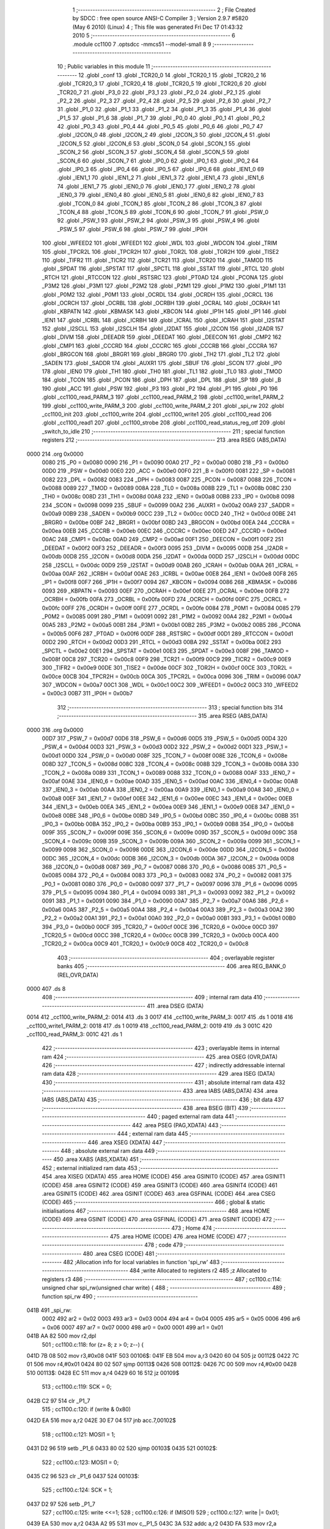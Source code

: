                              1 ;--------------------------------------------------------
                              2 ; File Created by SDCC : free open source ANSI-C Compiler
                              3 ; Version 2.9.7 #5820 (May  6 2010) (Linux)
                              4 ; This file was generated Fri Dec 17 01:43:32 2010
                              5 ;--------------------------------------------------------
                              6 	.module cc1100
                              7 	.optsdcc -mmcs51 --model-small
                              8 	
                              9 ;--------------------------------------------------------
                             10 ; Public variables in this module
                             11 ;--------------------------------------------------------
                             12 	.globl _conf
                             13 	.globl _TCR20_0
                             14 	.globl _TCR20_1
                             15 	.globl _TCR20_2
                             16 	.globl _TCR20_3
                             17 	.globl _TCR20_4
                             18 	.globl _TCR20_5
                             19 	.globl _TCR20_6
                             20 	.globl _TCR20_7
                             21 	.globl _P3_0
                             22 	.globl _P3_1
                             23 	.globl _P2_0
                             24 	.globl _P2_1
                             25 	.globl _P2_2
                             26 	.globl _P2_3
                             27 	.globl _P2_4
                             28 	.globl _P2_5
                             29 	.globl _P2_6
                             30 	.globl _P2_7
                             31 	.globl _P1_0
                             32 	.globl _P1_1
                             33 	.globl _P1_2
                             34 	.globl _P1_3
                             35 	.globl _P1_4
                             36 	.globl _P1_5
                             37 	.globl _P1_6
                             38 	.globl _P1_7
                             39 	.globl _P0_0
                             40 	.globl _P0_1
                             41 	.globl _P0_2
                             42 	.globl _P0_3
                             43 	.globl _P0_4
                             44 	.globl _P0_5
                             45 	.globl _P0_6
                             46 	.globl _P0_7
                             47 	.globl _I2CON_0
                             48 	.globl _I2CON_2
                             49 	.globl _I2CON_3
                             50 	.globl _I2CON_4
                             51 	.globl _I2CON_5
                             52 	.globl _I2CON_6
                             53 	.globl _SCON_0
                             54 	.globl _SCON_1
                             55 	.globl _SCON_2
                             56 	.globl _SCON_3
                             57 	.globl _SCON_4
                             58 	.globl _SCON_5
                             59 	.globl _SCON_6
                             60 	.globl _SCON_7
                             61 	.globl _IP0_0
                             62 	.globl _IP0_1
                             63 	.globl _IP0_2
                             64 	.globl _IP0_3
                             65 	.globl _IP0_4
                             66 	.globl _IP0_5
                             67 	.globl _IP0_6
                             68 	.globl _IEN1_0
                             69 	.globl _IEN1_1
                             70 	.globl _IEN1_2
                             71 	.globl _IEN1_3
                             72 	.globl _IEN1_4
                             73 	.globl _IEN1_6
                             74 	.globl _IEN1_7
                             75 	.globl _IEN0_0
                             76 	.globl _IEN0_1
                             77 	.globl _IEN0_2
                             78 	.globl _IEN0_3
                             79 	.globl _IEN0_4
                             80 	.globl _IEN0_5
                             81 	.globl _IEN0_6
                             82 	.globl _IEN0_7
                             83 	.globl _TCON_0
                             84 	.globl _TCON_1
                             85 	.globl _TCON_2
                             86 	.globl _TCON_3
                             87 	.globl _TCON_4
                             88 	.globl _TCON_5
                             89 	.globl _TCON_6
                             90 	.globl _TCON_7
                             91 	.globl _PSW_0
                             92 	.globl _PSW_1
                             93 	.globl _PSW_2
                             94 	.globl _PSW_3
                             95 	.globl _PSW_4
                             96 	.globl _PSW_5
                             97 	.globl _PSW_6
                             98 	.globl _PSW_7
                             99 	.globl _IP0H
                            100 	.globl _WFEED2
                            101 	.globl _WFEED1
                            102 	.globl _WDL
                            103 	.globl _WDCON
                            104 	.globl _TRIM
                            105 	.globl _TPCR2L
                            106 	.globl _TPCR2H
                            107 	.globl _TOR2L
                            108 	.globl _TOR2H
                            109 	.globl _TISE2
                            110 	.globl _TIFR2
                            111 	.globl _TICR2
                            112 	.globl _TCR21
                            113 	.globl _TCR20
                            114 	.globl _TAMOD
                            115 	.globl _SPDAT
                            116 	.globl _SPSTAT
                            117 	.globl _SPCTL
                            118 	.globl _SSTAT
                            119 	.globl _RTCL
                            120 	.globl _RTCH
                            121 	.globl _RTCCON
                            122 	.globl _RSTSRC
                            123 	.globl _PT0AD
                            124 	.globl _PCONA
                            125 	.globl _P3M2
                            126 	.globl _P3M1
                            127 	.globl _P2M2
                            128 	.globl _P2M1
                            129 	.globl _P1M2
                            130 	.globl _P1M1
                            131 	.globl _P0M2
                            132 	.globl _P0M1
                            133 	.globl _OCRDL
                            134 	.globl _OCRDH
                            135 	.globl _OCRCL
                            136 	.globl _OCRCH
                            137 	.globl _OCRBL
                            138 	.globl _OCRBH
                            139 	.globl _OCRAL
                            140 	.globl _OCRAH
                            141 	.globl _KBPATN
                            142 	.globl _KBMASK
                            143 	.globl _KBCON
                            144 	.globl _IP1H
                            145 	.globl _IP1
                            146 	.globl _IEN1
                            147 	.globl _ICRBL
                            148 	.globl _ICRBH
                            149 	.globl _ICRAL
                            150 	.globl _ICRAH
                            151 	.globl _I2STAT
                            152 	.globl _I2SCLL
                            153 	.globl _I2SCLH
                            154 	.globl _I2DAT
                            155 	.globl _I2CON
                            156 	.globl _I2ADR
                            157 	.globl _DIVM
                            158 	.globl _DEEADR
                            159 	.globl _DEEDAT
                            160 	.globl _DEECON
                            161 	.globl _CMP2
                            162 	.globl _CMP1
                            163 	.globl _CCCRD
                            164 	.globl _CCCRC
                            165 	.globl _CCCRB
                            166 	.globl _CCCRA
                            167 	.globl _BRGCON
                            168 	.globl _BRGR1
                            169 	.globl _BRGR0
                            170 	.globl _TH2
                            171 	.globl _TL2
                            172 	.globl _SADEN
                            173 	.globl _SADDR
                            174 	.globl _AUXR1
                            175 	.globl _SBUF
                            176 	.globl _SCON
                            177 	.globl _IP0
                            178 	.globl _IEN0
                            179 	.globl _TH1
                            180 	.globl _TH0
                            181 	.globl _TL1
                            182 	.globl _TL0
                            183 	.globl _TMOD
                            184 	.globl _TCON
                            185 	.globl _PCON
                            186 	.globl _DPH
                            187 	.globl _DPL
                            188 	.globl _SP
                            189 	.globl _B
                            190 	.globl _ACC
                            191 	.globl _PSW
                            192 	.globl _P3
                            193 	.globl _P2
                            194 	.globl _P1
                            195 	.globl _P0
                            196 	.globl _cc1100_read_PARM_3
                            197 	.globl _cc1100_read_PARM_2
                            198 	.globl _cc1100_write1_PARM_2
                            199 	.globl _cc1100_write_PARM_3
                            200 	.globl _cc1100_write_PARM_2
                            201 	.globl _spi_rw
                            202 	.globl _cc1100_init
                            203 	.globl _cc1100_write
                            204 	.globl _cc1100_write1
                            205 	.globl _cc1100_read
                            206 	.globl _cc1100_read1
                            207 	.globl _cc1100_strobe
                            208 	.globl _cc1100_read_status_reg_otf
                            209 	.globl _switch_to_idle
                            210 ;--------------------------------------------------------
                            211 ; special function registers
                            212 ;--------------------------------------------------------
                            213 	.area RSEG    (ABS,DATA)
   0000                     214 	.org 0x0000
                    0080    215 _P0	=	0x0080
                    0090    216 _P1	=	0x0090
                    00A0    217 _P2	=	0x00a0
                    00B0    218 _P3	=	0x00b0
                    00D0    219 _PSW	=	0x00d0
                    00E0    220 _ACC	=	0x00e0
                    00F0    221 _B	=	0x00f0
                    0081    222 _SP	=	0x0081
                    0082    223 _DPL	=	0x0082
                    0083    224 _DPH	=	0x0083
                    0087    225 _PCON	=	0x0087
                    0088    226 _TCON	=	0x0088
                    0089    227 _TMOD	=	0x0089
                    008A    228 _TL0	=	0x008a
                    008B    229 _TL1	=	0x008b
                    008C    230 _TH0	=	0x008c
                    008D    231 _TH1	=	0x008d
                    00A8    232 _IEN0	=	0x00a8
                    00B8    233 _IP0	=	0x00b8
                    0098    234 _SCON	=	0x0098
                    0099    235 _SBUF	=	0x0099
                    00A2    236 _AUXR1	=	0x00a2
                    00A9    237 _SADDR	=	0x00a9
                    00B9    238 _SADEN	=	0x00b9
                    00CC    239 _TL2	=	0x00cc
                    00CD    240 _TH2	=	0x00cd
                    00BE    241 _BRGR0	=	0x00be
                    00BF    242 _BRGR1	=	0x00bf
                    00BD    243 _BRGCON	=	0x00bd
                    00EA    244 _CCCRA	=	0x00ea
                    00EB    245 _CCCRB	=	0x00eb
                    00EC    246 _CCCRC	=	0x00ec
                    00ED    247 _CCCRD	=	0x00ed
                    00AC    248 _CMP1	=	0x00ac
                    00AD    249 _CMP2	=	0x00ad
                    00F1    250 _DEECON	=	0x00f1
                    00F2    251 _DEEDAT	=	0x00f2
                    00F3    252 _DEEADR	=	0x00f3
                    0095    253 _DIVM	=	0x0095
                    00DB    254 _I2ADR	=	0x00db
                    00D8    255 _I2CON	=	0x00d8
                    00DA    256 _I2DAT	=	0x00da
                    00DD    257 _I2SCLH	=	0x00dd
                    00DC    258 _I2SCLL	=	0x00dc
                    00D9    259 _I2STAT	=	0x00d9
                    00AB    260 _ICRAH	=	0x00ab
                    00AA    261 _ICRAL	=	0x00aa
                    00AF    262 _ICRBH	=	0x00af
                    00AE    263 _ICRBL	=	0x00ae
                    00E8    264 _IEN1	=	0x00e8
                    00F8    265 _IP1	=	0x00f8
                    00F7    266 _IP1H	=	0x00f7
                    0094    267 _KBCON	=	0x0094
                    0086    268 _KBMASK	=	0x0086
                    0093    269 _KBPATN	=	0x0093
                    00EF    270 _OCRAH	=	0x00ef
                    00EE    271 _OCRAL	=	0x00ee
                    00FB    272 _OCRBH	=	0x00fb
                    00FA    273 _OCRBL	=	0x00fa
                    00FD    274 _OCRCH	=	0x00fd
                    00FC    275 _OCRCL	=	0x00fc
                    00FF    276 _OCRDH	=	0x00ff
                    00FE    277 _OCRDL	=	0x00fe
                    0084    278 _P0M1	=	0x0084
                    0085    279 _P0M2	=	0x0085
                    0091    280 _P1M1	=	0x0091
                    0092    281 _P1M2	=	0x0092
                    00A4    282 _P2M1	=	0x00a4
                    00A5    283 _P2M2	=	0x00a5
                    00B1    284 _P3M1	=	0x00b1
                    00B2    285 _P3M2	=	0x00b2
                    00B5    286 _PCONA	=	0x00b5
                    00F6    287 _PT0AD	=	0x00f6
                    00DF    288 _RSTSRC	=	0x00df
                    00D1    289 _RTCCON	=	0x00d1
                    00D2    290 _RTCH	=	0x00d2
                    00D3    291 _RTCL	=	0x00d3
                    00BA    292 _SSTAT	=	0x00ba
                    00E2    293 _SPCTL	=	0x00e2
                    00E1    294 _SPSTAT	=	0x00e1
                    00E3    295 _SPDAT	=	0x00e3
                    008F    296 _TAMOD	=	0x008f
                    00C8    297 _TCR20	=	0x00c8
                    00F9    298 _TCR21	=	0x00f9
                    00C9    299 _TICR2	=	0x00c9
                    00E9    300 _TIFR2	=	0x00e9
                    00DE    301 _TISE2	=	0x00de
                    00CF    302 _TOR2H	=	0x00cf
                    00CE    303 _TOR2L	=	0x00ce
                    00CB    304 _TPCR2H	=	0x00cb
                    00CA    305 _TPCR2L	=	0x00ca
                    0096    306 _TRIM	=	0x0096
                    00A7    307 _WDCON	=	0x00a7
                    00C1    308 _WDL	=	0x00c1
                    00C2    309 _WFEED1	=	0x00c2
                    00C3    310 _WFEED2	=	0x00c3
                    00B7    311 _IP0H	=	0x00b7
                            312 ;--------------------------------------------------------
                            313 ; special function bits
                            314 ;--------------------------------------------------------
                            315 	.area RSEG    (ABS,DATA)
   0000                     316 	.org 0x0000
                    00D7    317 _PSW_7	=	0x00d7
                    00D6    318 _PSW_6	=	0x00d6
                    00D5    319 _PSW_5	=	0x00d5
                    00D4    320 _PSW_4	=	0x00d4
                    00D3    321 _PSW_3	=	0x00d3
                    00D2    322 _PSW_2	=	0x00d2
                    00D1    323 _PSW_1	=	0x00d1
                    00D0    324 _PSW_0	=	0x00d0
                    008F    325 _TCON_7	=	0x008f
                    008E    326 _TCON_6	=	0x008e
                    008D    327 _TCON_5	=	0x008d
                    008C    328 _TCON_4	=	0x008c
                    008B    329 _TCON_3	=	0x008b
                    008A    330 _TCON_2	=	0x008a
                    0089    331 _TCON_1	=	0x0089
                    0088    332 _TCON_0	=	0x0088
                    00AF    333 _IEN0_7	=	0x00af
                    00AE    334 _IEN0_6	=	0x00ae
                    00AD    335 _IEN0_5	=	0x00ad
                    00AC    336 _IEN0_4	=	0x00ac
                    00AB    337 _IEN0_3	=	0x00ab
                    00AA    338 _IEN0_2	=	0x00aa
                    00A9    339 _IEN0_1	=	0x00a9
                    00A8    340 _IEN0_0	=	0x00a8
                    00EF    341 _IEN1_7	=	0x00ef
                    00EE    342 _IEN1_6	=	0x00ee
                    00EC    343 _IEN1_4	=	0x00ec
                    00EB    344 _IEN1_3	=	0x00eb
                    00EA    345 _IEN1_2	=	0x00ea
                    00E9    346 _IEN1_1	=	0x00e9
                    00E8    347 _IEN1_0	=	0x00e8
                    00BE    348 _IP0_6	=	0x00be
                    00BD    349 _IP0_5	=	0x00bd
                    00BC    350 _IP0_4	=	0x00bc
                    00BB    351 _IP0_3	=	0x00bb
                    00BA    352 _IP0_2	=	0x00ba
                    00B9    353 _IP0_1	=	0x00b9
                    00B8    354 _IP0_0	=	0x00b8
                    009F    355 _SCON_7	=	0x009f
                    009E    356 _SCON_6	=	0x009e
                    009D    357 _SCON_5	=	0x009d
                    009C    358 _SCON_4	=	0x009c
                    009B    359 _SCON_3	=	0x009b
                    009A    360 _SCON_2	=	0x009a
                    0099    361 _SCON_1	=	0x0099
                    0098    362 _SCON_0	=	0x0098
                    00DE    363 _I2CON_6	=	0x00de
                    00DD    364 _I2CON_5	=	0x00dd
                    00DC    365 _I2CON_4	=	0x00dc
                    00DB    366 _I2CON_3	=	0x00db
                    00DA    367 _I2CON_2	=	0x00da
                    00D8    368 _I2CON_0	=	0x00d8
                    0087    369 _P0_7	=	0x0087
                    0086    370 _P0_6	=	0x0086
                    0085    371 _P0_5	=	0x0085
                    0084    372 _P0_4	=	0x0084
                    0083    373 _P0_3	=	0x0083
                    0082    374 _P0_2	=	0x0082
                    0081    375 _P0_1	=	0x0081
                    0080    376 _P0_0	=	0x0080
                    0097    377 _P1_7	=	0x0097
                    0096    378 _P1_6	=	0x0096
                    0095    379 _P1_5	=	0x0095
                    0094    380 _P1_4	=	0x0094
                    0093    381 _P1_3	=	0x0093
                    0092    382 _P1_2	=	0x0092
                    0091    383 _P1_1	=	0x0091
                    0090    384 _P1_0	=	0x0090
                    00A7    385 _P2_7	=	0x00a7
                    00A6    386 _P2_6	=	0x00a6
                    00A5    387 _P2_5	=	0x00a5
                    00A4    388 _P2_4	=	0x00a4
                    00A3    389 _P2_3	=	0x00a3
                    00A2    390 _P2_2	=	0x00a2
                    00A1    391 _P2_1	=	0x00a1
                    00A0    392 _P2_0	=	0x00a0
                    00B1    393 _P3_1	=	0x00b1
                    00B0    394 _P3_0	=	0x00b0
                    00CF    395 _TCR20_7	=	0x00cf
                    00CE    396 _TCR20_6	=	0x00ce
                    00CD    397 _TCR20_5	=	0x00cd
                    00CC    398 _TCR20_4	=	0x00cc
                    00CB    399 _TCR20_3	=	0x00cb
                    00CA    400 _TCR20_2	=	0x00ca
                    00C9    401 _TCR20_1	=	0x00c9
                    00C8    402 _TCR20_0	=	0x00c8
                            403 ;--------------------------------------------------------
                            404 ; overlayable register banks
                            405 ;--------------------------------------------------------
                            406 	.area REG_BANK_0	(REL,OVR,DATA)
   0000                     407 	.ds 8
                            408 ;--------------------------------------------------------
                            409 ; internal ram data
                            410 ;--------------------------------------------------------
                            411 	.area DSEG    (DATA)
   0014                     412 _cc1100_write_PARM_2:
   0014                     413 	.ds 3
   0017                     414 _cc1100_write_PARM_3:
   0017                     415 	.ds 1
   0018                     416 _cc1100_write1_PARM_2:
   0018                     417 	.ds 1
   0019                     418 _cc1100_read_PARM_2:
   0019                     419 	.ds 3
   001C                     420 _cc1100_read_PARM_3:
   001C                     421 	.ds 1
                            422 ;--------------------------------------------------------
                            423 ; overlayable items in internal ram 
                            424 ;--------------------------------------------------------
                            425 	.area	OSEG    (OVR,DATA)
                            426 ;--------------------------------------------------------
                            427 ; indirectly addressable internal ram data
                            428 ;--------------------------------------------------------
                            429 	.area ISEG    (DATA)
                            430 ;--------------------------------------------------------
                            431 ; absolute internal ram data
                            432 ;--------------------------------------------------------
                            433 	.area IABS    (ABS,DATA)
                            434 	.area IABS    (ABS,DATA)
                            435 ;--------------------------------------------------------
                            436 ; bit data
                            437 ;--------------------------------------------------------
                            438 	.area BSEG    (BIT)
                            439 ;--------------------------------------------------------
                            440 ; paged external ram data
                            441 ;--------------------------------------------------------
                            442 	.area PSEG    (PAG,XDATA)
                            443 ;--------------------------------------------------------
                            444 ; external ram data
                            445 ;--------------------------------------------------------
                            446 	.area XSEG    (XDATA)
                            447 ;--------------------------------------------------------
                            448 ; absolute external ram data
                            449 ;--------------------------------------------------------
                            450 	.area XABS    (ABS,XDATA)
                            451 ;--------------------------------------------------------
                            452 ; external initialized ram data
                            453 ;--------------------------------------------------------
                            454 	.area XISEG   (XDATA)
                            455 	.area HOME    (CODE)
                            456 	.area GSINIT0 (CODE)
                            457 	.area GSINIT1 (CODE)
                            458 	.area GSINIT2 (CODE)
                            459 	.area GSINIT3 (CODE)
                            460 	.area GSINIT4 (CODE)
                            461 	.area GSINIT5 (CODE)
                            462 	.area GSINIT  (CODE)
                            463 	.area GSFINAL (CODE)
                            464 	.area CSEG    (CODE)
                            465 ;--------------------------------------------------------
                            466 ; global & static initialisations
                            467 ;--------------------------------------------------------
                            468 	.area HOME    (CODE)
                            469 	.area GSINIT  (CODE)
                            470 	.area GSFINAL (CODE)
                            471 	.area GSINIT  (CODE)
                            472 ;--------------------------------------------------------
                            473 ; Home
                            474 ;--------------------------------------------------------
                            475 	.area HOME    (CODE)
                            476 	.area HOME    (CODE)
                            477 ;--------------------------------------------------------
                            478 ; code
                            479 ;--------------------------------------------------------
                            480 	.area CSEG    (CODE)
                            481 ;------------------------------------------------------------
                            482 ;Allocation info for local variables in function 'spi_rw'
                            483 ;------------------------------------------------------------
                            484 ;write                     Allocated to registers r2 
                            485 ;z                         Allocated to registers r3 
                            486 ;------------------------------------------------------------
                            487 ;	cc1100.c:114: unsigned char spi_rw(unsigned char write) {
                            488 ;	-----------------------------------------
                            489 ;	 function spi_rw
                            490 ;	-----------------------------------------
   041B                     491 _spi_rw:
                    0002    492 	ar2 = 0x02
                    0003    493 	ar3 = 0x03
                    0004    494 	ar4 = 0x04
                    0005    495 	ar5 = 0x05
                    0006    496 	ar6 = 0x06
                    0007    497 	ar7 = 0x07
                    0000    498 	ar0 = 0x00
                    0001    499 	ar1 = 0x01
   041B AA 82               500 	mov	r2,dpl
                            501 ;	cc1100.c:118: for (z= 8; z > 0; z--) {
   041D 7B 08               502 	mov	r3,#0x08
   041F                     503 00106$:
   041F EB                  504 	mov	a,r3
   0420 60 04               505 	jz	00112$
   0422 7C 01               506 	mov	r4,#0x01
   0424 80 02               507 	sjmp	00113$
   0426                     508 00112$:
   0426 7C 00               509 	mov	r4,#0x00
   0428                     510 00113$:
   0428 EC                  511 	mov	a,r4
   0429 60 16               512 	jz	00109$
                            513 ;	cc1100.c:119: SCK = 0;
   042B C2 97               514 	clr	_P1_7
                            515 ;	cc1100.c:120: if (write & 0x80)
   042D EA                  516 	mov	a,r2
   042E 30 E7 04            517 	jnb	acc.7,00102$
                            518 ;	cc1100.c:121: MOSI1 = 1;
   0431 D2 96               519 	setb	_P1_6
   0433 80 02               520 	sjmp	00103$
   0435                     521 00102$:
                            522 ;	cc1100.c:123: MOSI1 = 0;
   0435 C2 96               523 	clr	_P1_6
   0437                     524 00103$:
                            525 ;	cc1100.c:124: SCK = 1;
   0437 D2 97               526 	setb	_P1_7
                            527 ;	cc1100.c:125: write <<=1;
                            528 ;	cc1100.c:126: if (MISO1)
                            529 ;	cc1100.c:127: write |= 0x01;
   0439 EA                  530 	mov	a,r2
   043A A2 95               531 	mov	c,_P1_5
   043C 3A                  532 	addc	a,r2
   043D FA                  533 	mov	r2,a
                            534 ;	cc1100.c:118: for (z= 8; z > 0; z--) {
   043E 1B                  535 	dec	r3
   043F 80 DE               536 	sjmp	00106$
   0441                     537 00109$:
                            538 ;	cc1100.c:129: SCK = 0;
   0441 C2 97               539 	clr	_P1_7
                            540 ;	cc1100.c:131: return(write);  
   0443 8A 82               541 	mov	dpl,r2
   0445 22                  542 	ret
                            543 ;------------------------------------------------------------
                            544 ;Allocation info for local variables in function 'cc1100_init'
                            545 ;------------------------------------------------------------
                            546 ;i                         Allocated to registers r2 
                            547 ;------------------------------------------------------------
                            548 ;	cc1100.c:135: void cc1100_init(void) {
                            549 ;	-----------------------------------------
                            550 ;	 function cc1100_init
                            551 ;	-----------------------------------------
   0446                     552 _cc1100_init:
                            553 ;	cc1100.c:139: SCK = 1;
   0446 D2 97               554 	setb	_P1_7
                            555 ;	cc1100.c:140: MOSI1 = 0;
   0448 C2 96               556 	clr	_P1_6
                            557 ;	cc1100.c:141: CS = 0;
   044A C2 81               558 	clr	_P0_1
                            559 ;	cc1100.c:142: while(i) {
   044C 7A FF               560 	mov	r2,#0xFF
   044E                     561 00101$:
   044E EA                  562 	mov	a,r2
   044F 60 03               563 	jz	00103$
                            564 ;	cc1100.c:143: i--;
   0451 1A                  565 	dec	r2
   0452 80 FA               566 	sjmp	00101$
   0454                     567 00103$:
                            568 ;	cc1100.c:145: CS = 1;
   0454 D2 81               569 	setb	_P0_1
                            570 ;	cc1100.c:147: while(i) {
   0456 7A FF               571 	mov	r2,#0xFF
   0458                     572 00104$:
   0458 EA                  573 	mov	a,r2
   0459 60 03               574 	jz	00106$
                            575 ;	cc1100.c:148: i--;
   045B 1A                  576 	dec	r2
   045C 80 FA               577 	sjmp	00104$
   045E                     578 00106$:
                            579 ;	cc1100.c:150: CS = 0;
   045E C2 81               580 	clr	_P0_1
                            581 ;	cc1100.c:151: SCK = 0; 
   0460 C2 97               582 	clr	_P1_7
                            583 ;	cc1100.c:152: while (MISO1);  
   0462                     584 00107$:
   0462 20 95 FD            585 	jb	_P1_5,00107$
                            586 ;	cc1100.c:153: spi_rw(SRES);
   0465 75 82 30            587 	mov	dpl,#0x30
   0468 12 04 1B            588 	lcall	_spi_rw
                            589 ;	cc1100.c:154: while (MISO1);
   046B                     590 00110$:
   046B 20 95 FD            591 	jb	_P1_5,00110$
                            592 ;	cc1100.c:156: cc1100_write(0x00, conf, 0x2f);
   046E 75 14 DD            593 	mov	_cc1100_write_PARM_2,#_conf
   0471 75 15 05            594 	mov	(_cc1100_write_PARM_2 + 1),#(_conf >> 8)
   0474 75 16 80            595 	mov	(_cc1100_write_PARM_2 + 2),#0x80
   0477 75 17 2F            596 	mov	_cc1100_write_PARM_3,#0x2F
   047A 75 82 00            597 	mov	dpl,#0x00
   047D 12 04 89            598 	lcall	_cc1100_write
                            599 ;	cc1100.c:157: cc1100_write1(PATABLE, PA_VALUE);	
   0480 75 18 60            600 	mov	_cc1100_write1_PARM_2,#0x60
   0483 75 82 3E            601 	mov	dpl,#0x3E
   0486 02 04 CA            602 	ljmp	_cc1100_write1
                            603 ;------------------------------------------------------------
                            604 ;Allocation info for local variables in function 'cc1100_write'
                            605 ;------------------------------------------------------------
                            606 ;dat                       Allocated with name '_cc1100_write_PARM_2'
                            607 ;length                    Allocated with name '_cc1100_write_PARM_3'
                            608 ;addr                      Allocated to registers r2 
                            609 ;i                         Allocated to registers r3 
                            610 ;status                    Allocated to registers r2 
                            611 ;------------------------------------------------------------
                            612 ;	cc1100.c:161: unsigned char cc1100_write(unsigned char addr, unsigned char* dat, unsigned char length) {
                            613 ;	-----------------------------------------
                            614 ;	 function cc1100_write
                            615 ;	-----------------------------------------
   0489                     616 _cc1100_write:
   0489 AA 82               617 	mov	r2,dpl
                            618 ;	cc1100.c:166: CS = 0;
   048B C2 81               619 	clr	_P0_1
                            620 ;	cc1100.c:167: while (MISO1);
   048D                     621 00101$:
   048D 20 95 FD            622 	jb	_P1_5,00101$
                            623 ;	cc1100.c:168: status = spi_rw(addr | WRITE | BURST);
   0490 74 40               624 	mov	a,#0x40
   0492 4A                  625 	orl	a,r2
   0493 F5 82               626 	mov	dpl,a
   0495 12 04 1B            627 	lcall	_spi_rw
   0498 AA 82               628 	mov	r2,dpl
                            629 ;	cc1100.c:169: for (i=0; i < length; i++) 
   049A 7B 00               630 	mov	r3,#0x00
   049C                     631 00104$:
   049C C3                  632 	clr	c
   049D EB                  633 	mov	a,r3
   049E 95 17               634 	subb	a,_cc1100_write_PARM_3
   04A0 50 23               635 	jnc	00107$
                            636 ;	cc1100.c:170: spi_rw(dat[i]); 
   04A2 EB                  637 	mov	a,r3
   04A3 25 14               638 	add	a,_cc1100_write_PARM_2
   04A5 FC                  639 	mov	r4,a
   04A6 E4                  640 	clr	a
   04A7 35 15               641 	addc	a,(_cc1100_write_PARM_2 + 1)
   04A9 FD                  642 	mov	r5,a
   04AA AE 16               643 	mov	r6,(_cc1100_write_PARM_2 + 2)
   04AC 8C 82               644 	mov	dpl,r4
   04AE 8D 83               645 	mov	dph,r5
   04B0 8E F0               646 	mov	b,r6
   04B2 12 05 BD            647 	lcall	__gptrget
   04B5 F5 82               648 	mov	dpl,a
   04B7 C0 02               649 	push	ar2
   04B9 C0 03               650 	push	ar3
   04BB 12 04 1B            651 	lcall	_spi_rw
   04BE D0 03               652 	pop	ar3
   04C0 D0 02               653 	pop	ar2
                            654 ;	cc1100.c:169: for (i=0; i < length; i++) 
   04C2 0B                  655 	inc	r3
   04C3 80 D7               656 	sjmp	00104$
   04C5                     657 00107$:
                            658 ;	cc1100.c:171: CS = 1;
   04C5 D2 81               659 	setb	_P0_1
                            660 ;	cc1100.c:173: return(status);
   04C7 8A 82               661 	mov	dpl,r2
   04C9 22                  662 	ret
                            663 ;------------------------------------------------------------
                            664 ;Allocation info for local variables in function 'cc1100_write1'
                            665 ;------------------------------------------------------------
                            666 ;dat                       Allocated with name '_cc1100_write1_PARM_2'
                            667 ;addr                      Allocated to registers r2 
                            668 ;status                    Allocated to registers r2 
                            669 ;------------------------------------------------------------
                            670 ;	cc1100.c:176: unsigned char cc1100_write1(unsigned char addr,unsigned char dat) {
                            671 ;	-----------------------------------------
                            672 ;	 function cc1100_write1
                            673 ;	-----------------------------------------
   04CA                     674 _cc1100_write1:
   04CA AA 82               675 	mov	r2,dpl
                            676 ;	cc1100.c:180: CS = 0;
   04CC C2 81               677 	clr	_P0_1
                            678 ;	cc1100.c:181: while (MISO1);
   04CE                     679 00101$:
   04CE 20 95 FD            680 	jb	_P1_5,00101$
                            681 ;	cc1100.c:182: status = spi_rw(addr | WRITE); 
   04D1 8A 82               682 	mov	dpl,r2
   04D3 12 04 1B            683 	lcall	_spi_rw
   04D6 AA 82               684 	mov	r2,dpl
                            685 ;	cc1100.c:183: spi_rw(dat); 
   04D8 85 18 82            686 	mov	dpl,_cc1100_write1_PARM_2
   04DB C0 02               687 	push	ar2
   04DD 12 04 1B            688 	lcall	_spi_rw
   04E0 D0 02               689 	pop	ar2
                            690 ;	cc1100.c:184: CS = 1;
   04E2 D2 81               691 	setb	_P0_1
                            692 ;	cc1100.c:186: return(status);
   04E4 8A 82               693 	mov	dpl,r2
   04E6 22                  694 	ret
                            695 ;------------------------------------------------------------
                            696 ;Allocation info for local variables in function 'cc1100_read'
                            697 ;------------------------------------------------------------
                            698 ;dat                       Allocated with name '_cc1100_read_PARM_2'
                            699 ;length                    Allocated with name '_cc1100_read_PARM_3'
                            700 ;addr                      Allocated to registers r2 
                            701 ;i                         Allocated to registers r3 
                            702 ;status                    Allocated to registers r2 
                            703 ;------------------------------------------------------------
                            704 ;	cc1100.c:189: unsigned char cc1100_read(unsigned char addr, unsigned char* dat, unsigned char length) {
                            705 ;	-----------------------------------------
                            706 ;	 function cc1100_read
                            707 ;	-----------------------------------------
   04E7                     708 _cc1100_read:
   04E7 AA 82               709 	mov	r2,dpl
                            710 ;	cc1100.c:194: CS = 0;
   04E9 C2 81               711 	clr	_P0_1
                            712 ;	cc1100.c:195: while (MISO1);
   04EB                     713 00101$:
   04EB 20 95 FD            714 	jb	_P1_5,00101$
                            715 ;	cc1100.c:196: status = spi_rw(addr | READ);
   04EE 74 80               716 	mov	a,#0x80
   04F0 4A                  717 	orl	a,r2
   04F1 F5 82               718 	mov	dpl,a
   04F3 12 04 1B            719 	lcall	_spi_rw
   04F6 AA 82               720 	mov	r2,dpl
                            721 ;	cc1100.c:197: for (i=0; i < length; i++)
   04F8 7B 00               722 	mov	r3,#0x00
   04FA                     723 00104$:
   04FA C3                  724 	clr	c
   04FB EB                  725 	mov	a,r3
   04FC 95 1C               726 	subb	a,_cc1100_read_PARM_3
   04FE 50 33               727 	jnc	00107$
                            728 ;	cc1100.c:198: dat[i]=spi_rw(0x00);
   0500 EB                  729 	mov	a,r3
   0501 25 19               730 	add	a,_cc1100_read_PARM_2
   0503 FC                  731 	mov	r4,a
   0504 E4                  732 	clr	a
   0505 35 1A               733 	addc	a,(_cc1100_read_PARM_2 + 1)
   0507 FD                  734 	mov	r5,a
   0508 AE 1B               735 	mov	r6,(_cc1100_read_PARM_2 + 2)
   050A 75 82 00            736 	mov	dpl,#0x00
   050D C0 02               737 	push	ar2
   050F C0 03               738 	push	ar3
   0511 C0 04               739 	push	ar4
   0513 C0 05               740 	push	ar5
   0515 C0 06               741 	push	ar6
   0517 12 04 1B            742 	lcall	_spi_rw
   051A AF 82               743 	mov	r7,dpl
   051C D0 06               744 	pop	ar6
   051E D0 05               745 	pop	ar5
   0520 D0 04               746 	pop	ar4
   0522 D0 03               747 	pop	ar3
   0524 D0 02               748 	pop	ar2
   0526 8C 82               749 	mov	dpl,r4
   0528 8D 83               750 	mov	dph,r5
   052A 8E F0               751 	mov	b,r6
   052C EF                  752 	mov	a,r7
   052D 12 05 A4            753 	lcall	__gptrput
                            754 ;	cc1100.c:197: for (i=0; i < length; i++)
   0530 0B                  755 	inc	r3
   0531 80 C7               756 	sjmp	00104$
   0533                     757 00107$:
                            758 ;	cc1100.c:199: CS = 1;
   0533 D2 81               759 	setb	_P0_1
                            760 ;	cc1100.c:201: return(status);
   0535 8A 82               761 	mov	dpl,r2
   0537 22                  762 	ret
                            763 ;------------------------------------------------------------
                            764 ;Allocation info for local variables in function 'cc1100_read1'
                            765 ;------------------------------------------------------------
                            766 ;addr                      Allocated to registers r2 
                            767 ;r                         Allocated to registers 
                            768 ;------------------------------------------------------------
                            769 ;	cc1100.c:204: unsigned char cc1100_read1(unsigned char addr) {
                            770 ;	-----------------------------------------
                            771 ;	 function cc1100_read1
                            772 ;	-----------------------------------------
   0538                     773 _cc1100_read1:
   0538 AA 82               774 	mov	r2,dpl
                            775 ;	cc1100.c:208: CS = 0;
   053A C2 81               776 	clr	_P0_1
                            777 ;	cc1100.c:209: while (MISO1);
   053C                     778 00101$:
   053C 20 95 FD            779 	jb	_P1_5,00101$
                            780 ;	cc1100.c:210: r = spi_rw(addr | READ);
   053F 74 80               781 	mov	a,#0x80
   0541 4A                  782 	orl	a,r2
   0542 F5 82               783 	mov	dpl,a
   0544 12 04 1B            784 	lcall	_spi_rw
                            785 ;	cc1100.c:211: r=spi_rw(0x00);
   0547 75 82 00            786 	mov	dpl,#0x00
   054A 12 04 1B            787 	lcall	_spi_rw
                            788 ;	cc1100.c:212: CS = 1;
   054D D2 81               789 	setb	_P0_1
                            790 ;	cc1100.c:214: return(r);
   054F 22                  791 	ret
                            792 ;------------------------------------------------------------
                            793 ;Allocation info for local variables in function 'cc1100_strobe'
                            794 ;------------------------------------------------------------
                            795 ;cmd                       Allocated to registers r2 
                            796 ;status                    Allocated to registers 
                            797 ;------------------------------------------------------------
                            798 ;	cc1100.c:217: unsigned char cc1100_strobe(unsigned char cmd) {
                            799 ;	-----------------------------------------
                            800 ;	 function cc1100_strobe
                            801 ;	-----------------------------------------
   0550                     802 _cc1100_strobe:
   0550 AA 82               803 	mov	r2,dpl
                            804 ;	cc1100.c:221: CS = 0;
   0552 C2 81               805 	clr	_P0_1
                            806 ;	cc1100.c:222: while (MISO1);
   0554                     807 00101$:
   0554 20 95 FD            808 	jb	_P1_5,00101$
                            809 ;	cc1100.c:223: status = spi_rw(cmd);
   0557 8A 82               810 	mov	dpl,r2
   0559 12 04 1B            811 	lcall	_spi_rw
                            812 ;	cc1100.c:224: CS = 1;
   055C D2 81               813 	setb	_P0_1
                            814 ;	cc1100.c:226: return(status);
   055E 22                  815 	ret
                            816 ;------------------------------------------------------------
                            817 ;Allocation info for local variables in function 'cc1100_read_status_reg_otf'
                            818 ;------------------------------------------------------------
                            819 ;reg                       Allocated to registers r2 
                            820 ;res1                      Allocated to registers r3 
                            821 ;res2                      Allocated to registers r5 
                            822 ;------------------------------------------------------------
                            823 ;	cc1100.c:233: unsigned char cc1100_read_status_reg_otf(unsigned char reg){
                            824 ;	-----------------------------------------
                            825 ;	 function cc1100_read_status_reg_otf
                            826 ;	-----------------------------------------
   055F                     827 _cc1100_read_status_reg_otf:
   055F AA 82               828 	mov	r2,dpl
                            829 ;	cc1100.c:236: res1 = cc1100_read1(reg | BURST);
   0561 74 40               830 	mov	a,#0x40
   0563 4A                  831 	orl	a,r2
   0564 F5 82               832 	mov	dpl,a
   0566 C0 02               833 	push	ar2
   0568 12 05 38            834 	lcall	_cc1100_read1
   056B AB 82               835 	mov	r3,dpl
   056D D0 02               836 	pop	ar2
                            837 ;	cc1100.c:237: while ( (res2=cc1100_read1(reg | BURST)) != res1)
   056F 43 02 40            838 	orl	ar2,#0x40
   0572                     839 00101$:
   0572 8A 82               840 	mov	dpl,r2
   0574 C0 02               841 	push	ar2
   0576 C0 03               842 	push	ar3
   0578 12 05 38            843 	lcall	_cc1100_read1
   057B AC 82               844 	mov	r4,dpl
   057D D0 03               845 	pop	ar3
   057F D0 02               846 	pop	ar2
   0581 EC                  847 	mov	a,r4
   0582 FD                  848 	mov	r5,a
   0583 B5 03 02            849 	cjne	a,ar3,00108$
   0586 80 04               850 	sjmp	00103$
   0588                     851 00108$:
                            852 ;	cc1100.c:238: res1 = res2;
   0588 8D 03               853 	mov	ar3,r5
   058A 80 E6               854 	sjmp	00101$
   058C                     855 00103$:
                            856 ;	cc1100.c:239: return res2;
   058C 8D 82               857 	mov	dpl,r5
   058E 22                  858 	ret
                            859 ;------------------------------------------------------------
                            860 ;Allocation info for local variables in function 'switch_to_idle'
                            861 ;------------------------------------------------------------
                            862 ;------------------------------------------------------------
                            863 ;	cc1100.c:244: void switch_to_idle() {
                            864 ;	-----------------------------------------
                            865 ;	 function switch_to_idle
                            866 ;	-----------------------------------------
   058F                     867 _switch_to_idle:
                            868 ;	cc1100.c:245: cc1100_strobe(SIDLE);
   058F 75 82 36            869 	mov	dpl,#0x36
   0592 12 05 50            870 	lcall	_cc1100_strobe
                            871 ;	cc1100.c:246: while ((cc1100_read_status_reg_otf(MARCSTATE) & 0x1f) != MARCSTATE_IDLE);
   0595                     872 00101$:
   0595 75 82 F5            873 	mov	dpl,#0xF5
   0598 12 05 5F            874 	lcall	_cc1100_read_status_reg_otf
   059B E5 82               875 	mov	a,dpl
   059D 54 1F               876 	anl	a,#0x1F
   059F FA                  877 	mov	r2,a
   05A0 BA 01 F2            878 	cjne	r2,#0x01,00101$
   05A3 22                  879 	ret
                            880 	.area CSEG    (CODE)
                            881 	.area CONST   (CODE)
   05DD                     882 _conf:
   05DD 06                  883 	.db #0x06	; 6
   05DE 2E                  884 	.db #0x2E	; 46
   05DF 07                  885 	.db #0x07	; 7
   05E0 00                  886 	.db #0x00	; 0
   05E1 D3                  887 	.db #0xD3	; 211
   05E2 91                  888 	.db #0x91	; 145
   05E3 FF                  889 	.db #0xFF	; 255
   05E4 0E                  890 	.db #0x0E	; 14
   05E5 05                  891 	.db #0x05	; 5
   05E6 01                  892 	.db #0x01	; 1
   05E7 06                  893 	.db #0x06	; 6
   05E8 08                  894 	.db #0x08	; 8
   05E9 00                  895 	.db #0x00	; 0
   05EA 10                  896 	.db #0x10	; 16
   05EB 09                  897 	.db #0x09	; 9
   05EC F4                  898 	.db #0xF4	; 244
   05ED CA                  899 	.db #0xCA	; 202
   05EE 75                  900 	.db #0x75	; 117	u
   05EF 83                  901 	.db #0x83	; 131
   05F0 31                  902 	.db #0x31	; 49
   05F1 E5                  903 	.db #0xE5	; 229
   05F2 34                  904 	.db #0x34	; 52
   05F3 07                  905 	.db #0x07	; 7
   05F4 00                  906 	.db #0x00	; 0
   05F5 18                  907 	.db #0x18	; 24
   05F6 16                  908 	.db #0x16	; 22
   05F7 6C                  909 	.db #0x6C	; 108	l
   05F8 43                  910 	.db #0x43	; 67	C
   05F9 40                  911 	.db #0x40	; 64
   05FA 91                  912 	.db #0x91	; 145
   05FB 46                  913 	.db #0x46	; 70	F
   05FC 50                  914 	.db #0x50	; 80	P
   05FD 78                  915 	.db #0x78	; 120	x
   05FE 56                  916 	.db #0x56	; 86	V
   05FF 10                  917 	.db #0x10	; 16
   0600 E9                  918 	.db #0xE9	; 233
   0601 2A                  919 	.db #0x2A	; 42
   0602 00                  920 	.db #0x00	; 0
   0603 1F                  921 	.db #0x1F	; 31
   0604 41                  922 	.db #0x41	; 65	A
   0605 00                  923 	.db #0x00	; 0
   0606 59                  924 	.db #0x59	; 89	Y
   0607 7F                  925 	.db #0x7F	; 127
   0608 3F                  926 	.db #0x3F	; 63
   0609 81                  927 	.db #0x81	; 129
   060A 35                  928 	.db #0x35	; 53
   060B 09                  929 	.db #0x09	; 9
                            930 	.area XINIT   (CODE)
                            931 	.area CABS    (ABS,CODE)
